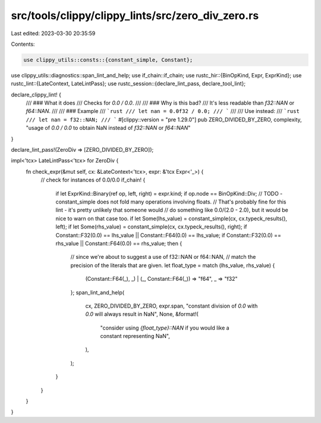 src/tools/clippy/clippy_lints/src/zero_div_zero.rs
==================================================

Last edited: 2023-03-30 20:35:59

Contents:

.. code-block:: rs

    use clippy_utils::consts::{constant_simple, Constant};
use clippy_utils::diagnostics::span_lint_and_help;
use if_chain::if_chain;
use rustc_hir::{BinOpKind, Expr, ExprKind};
use rustc_lint::{LateContext, LateLintPass};
use rustc_session::{declare_lint_pass, declare_tool_lint};

declare_clippy_lint! {
    /// ### What it does
    /// Checks for `0.0 / 0.0`.
    ///
    /// ### Why is this bad?
    /// It's less readable than `f32::NAN` or `f64::NAN`.
    ///
    /// ### Example
    /// ```rust
    /// let nan = 0.0f32 / 0.0;
    /// ```
    ///
    /// Use instead:
    /// ```rust
    /// let nan = f32::NAN;
    /// ```
    #[clippy::version = "pre 1.29.0"]
    pub ZERO_DIVIDED_BY_ZERO,
    complexity,
    "usage of `0.0 / 0.0` to obtain NaN instead of `f32::NAN` or `f64::NAN`"
}

declare_lint_pass!(ZeroDiv => [ZERO_DIVIDED_BY_ZERO]);

impl<'tcx> LateLintPass<'tcx> for ZeroDiv {
    fn check_expr(&mut self, cx: &LateContext<'tcx>, expr: &'tcx Expr<'_>) {
        // check for instances of 0.0/0.0
        if_chain! {
            if let ExprKind::Binary(ref op, left, right) = expr.kind;
            if op.node == BinOpKind::Div;
            // TODO - constant_simple does not fold many operations involving floats.
            // That's probably fine for this lint - it's pretty unlikely that someone would
            // do something like 0.0/(2.0 - 2.0), but it would be nice to warn on that case too.
            if let Some(lhs_value) = constant_simple(cx, cx.typeck_results(), left);
            if let Some(rhs_value) = constant_simple(cx, cx.typeck_results(), right);
            if Constant::F32(0.0) == lhs_value || Constant::F64(0.0) == lhs_value;
            if Constant::F32(0.0) == rhs_value || Constant::F64(0.0) == rhs_value;
            then {
                // since we're about to suggest a use of f32::NAN or f64::NAN,
                // match the precision of the literals that are given.
                let float_type = match (lhs_value, rhs_value) {
                    (Constant::F64(_), _)
                    | (_, Constant::F64(_)) => "f64",
                    _ => "f32"
                };
                span_lint_and_help(
                    cx,
                    ZERO_DIVIDED_BY_ZERO,
                    expr.span,
                    "constant division of `0.0` with `0.0` will always result in NaN",
                    None,
                    &format!(
                        "consider using `{float_type}::NAN` if you would like a constant representing NaN",
                    ),
                );
            }
        }
    }
}


